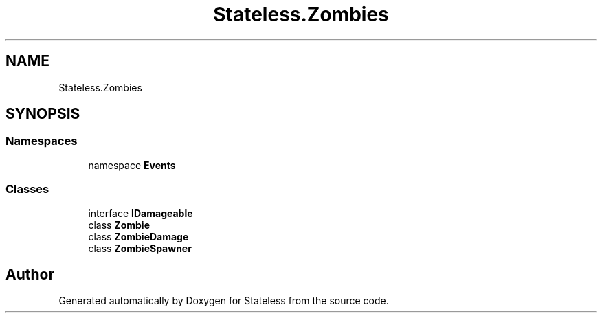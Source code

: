 .TH "Stateless.Zombies" 3 "Version 1.0.0" "Stateless" \" -*- nroff -*-
.ad l
.nh
.SH NAME
Stateless.Zombies
.SH SYNOPSIS
.br
.PP
.SS "Namespaces"

.in +1c
.ti -1c
.RI "namespace \fBEvents\fP"
.br
.in -1c
.SS "Classes"

.in +1c
.ti -1c
.RI "interface \fBIDamageable\fP"
.br
.ti -1c
.RI "class \fBZombie\fP"
.br
.ti -1c
.RI "class \fBZombieDamage\fP"
.br
.ti -1c
.RI "class \fBZombieSpawner\fP"
.br
.in -1c
.SH "Author"
.PP 
Generated automatically by Doxygen for Stateless from the source code\&.
